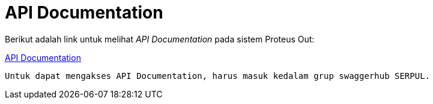= API Documentation

Berikut adalah link untuk melihat _API Documentation_ pada sistem Proteus Out:

https://app.swaggerhub.com/apis/SERPUL/PROTEUS_OUT/1.0.0[API Documentation]

 Untuk dapat mengakses API Documentation, harus masuk kedalam grup swaggerhub SERPUL.


